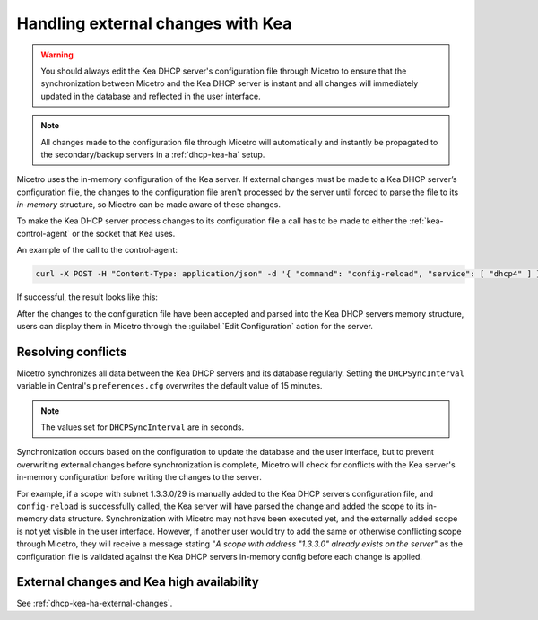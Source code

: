.. _dhcp-kea-external-changes:

Handling external changes with Kea
==================================

.. warning::
  You should always edit the Kea DHCP server's configuration file through Micetro to ensure that the synchronization between Micetro and the Kea DHCP server is instant and all changes will immediately updated in the database and reflected in the user interface.

.. note::
  All changes made to the configuration file through Micetro will automatically and instantly be propagated to the secondary/backup servers in a :ref:`dhcp-kea-ha` setup.

Micetro uses the in-memory configuration of the Kea server. If external changes must be made to a Kea DHCP server’s configuration file, the changes to the configuration file aren't processed by the server until forced to parse the file to its *in-memory* structure, so Micetro can be made aware of these changes.

To make the Kea DHCP server process changes to its configuration file a call has to be made to either the :ref:`kea-control-agent` or the socket that Kea uses.

An example of the call to the control-agent:

.. code-block:: bash

  curl -X POST -H "Content-Type: application/json" -d '{ "command": "config-reload", "service": [ "dhcp4" ] }' localhost:8000

If successful, the result looks like this:

.. code-block::
  :linenos:

  [ { "result": 0, "text": "Configuration successful." } ]

After the changes to the configuration file have been accepted and parsed into the Kea DHCP servers memory structure, users can display them in Micetro through the :guilabel:`Edit Configuration` action for the server.

.. image:: ../../iamges/kea-edit-config.png
  :width: 90%
  :align: center

Resolving conflicts
-------------------

Micetro synchronizes all data between the Kea DHCP servers and its database regularly. Setting the ``DHCPSyncInterval`` variable in Central's ``preferences.cfg`` overwrites the default value of 15 minutes.

.. note::
  The values set for ``DHCPSyncInterval`` are in seconds.

Synchronization occurs based on the configuration to update the database and the user interface, but to prevent overwriting external changes before synchronization is complete, Micetro will check for conflicts with the Kea server's in-memory configuration before writing the changes to the server.

For example, if a scope with subnet 1.3.3.0/29 is manually added to the Kea DHCP servers configuration file, and ``config-reload`` is successfully called, the Kea server will have parsed the change and added the scope to its in-memory data structure. Synchronization with Micetro may not have been executed yet, and the externally added scope is not yet visible in the user interface. However, if another user would try to  add the same or otherwise conflicting scope through Micetro, they will receive a message stating "*A scope with address "1.3.3.0" already exists on the server*" as the configuration file is validated against the Kea DHCP servers in-memory config before each change is applied.

External changes and Kea high availability
------------------------------------------

See :ref:`dhcp-kea-ha-external-changes`.
